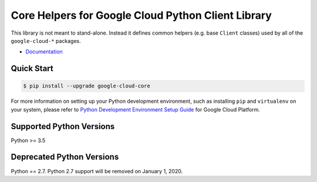 Core Helpers for Google Cloud Python Client Library
===================================================

|pypi| |versions| 

This library is not meant to stand-alone. Instead it defines
common helpers (e.g. base ``Client`` classes) used by all of the
``google-cloud-*`` packages.


-  `Documentation`_

.. |pypi| image:: https://img.shields.io/pypi/v/google-cloud-core.svg
   :target: https://pypi.org/project/google-cloud-core/
.. |versions| image:: https://img.shields.io/pypi/pyversions/google-cloud-core.svg
   :target: https://pypi.org/project/google-cloud-core/
.. _Documentation: https://googleapis.dev/python/google-cloud-core/latest

Quick Start
-----------

.. code-block:: console

    $ pip install --upgrade google-cloud-core

For more information on setting up your Python development environment,
such as installing ``pip`` and ``virtualenv`` on your system, please refer
to `Python Development Environment Setup Guide`_ for Google Cloud Platform.

.. _Python Development Environment Setup Guide: https://cloud.google.com/python/setup


Supported Python Versions
-------------------------
Python >= 3.5

Deprecated Python Versions
--------------------------
Python == 2.7. Python 2.7 support will be removed on January 1, 2020.
